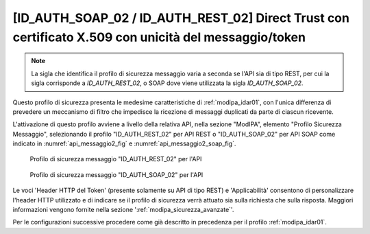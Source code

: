 .. _modipa_idar02:

[ID_AUTH_SOAP_02 / ID_AUTH_REST_02] Direct Trust con certificato X.509 con unicità del messaggio/token
~~~~~~~~~~~~~~~~~~~~~~~~~~~~~~~~~~~~~~~~~~~~~~~~~~~~~~~~~~~~~~~~~~~~~~~~~~~~~~~~~~~~~~~~~~~~~~~~~~~~~~

.. note::
    La sigla che identifica il profilo di sicurezza messaggio varia a seconda se l'API sia di tipo REST, per cui la sigla corrisponde a *ID_AUTH_REST_02*, o SOAP dove viene utilizzata la sigla *ID_AUTH_SOAP_02*.

Questo profilo di sicurezza presenta le medesime caratteristiche di :ref:`modipa_idar01`, con l'unica differenza di prevedere un meccanismo di filtro che impedisce la ricezione di messaggi duplicati da parte di ciascun ricevente.

L'attivazione di questo profilo avviene a livello della relativa API, nella sezione "ModIPA", elemento "Profilo Sicurezza Messaggio", selezionando il profilo "ID_AUTH_REST_02" per API REST o "ID_AUTH_SOAP_02" per API SOAP come indicato in :numref:`api_messaggio2_fig` e :numref:`api_messaggio2_soap_fig`.

  .. figure:: ../../_figure_console/modipa_api_messaggio2.png
    :scale: 50%
    :align: center
    :name: api_messaggio2_fig

    Profilo di sicurezza messaggio "ID_AUTH_REST_02" per l'API

  .. figure:: ../../_figure_console/modipa_api_messaggio2_soap.png
    :scale: 50%
    :align: center
    :name: api_messaggio2_soap_fig

    Profilo di sicurezza messaggio "ID_AUTH_SOAP_02" per l'API

Le voci 'Header HTTP del Token' (presente solamente su API di tipo REST) e 'Applicabilità' consentono di personalizzare l'header HTTP utilizzato e di indicare se il profilo di sicurezza verrà attuato sia sulla richiesta che sulla risposta. Maggiori informazioni vengono fornite nella sezione ':ref:`modipa_sicurezza_avanzate`'.

Per le configurazioni successive procedere come già descritto in precedenza per il profilo :ref:`modipa_idar01`.
